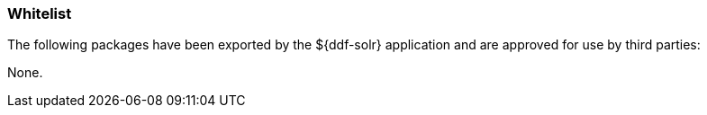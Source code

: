 
=== Whitelist

The following packages have been exported by the ${ddf-solr} application and are approved for use by third parties:

None.
